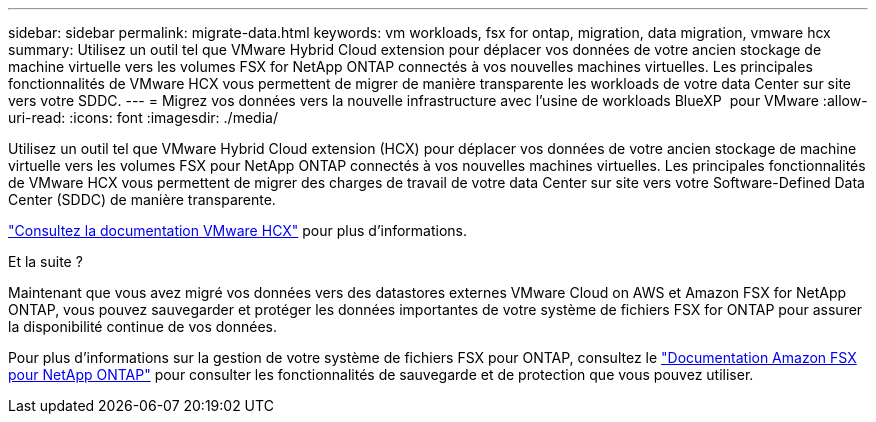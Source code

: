 ---
sidebar: sidebar 
permalink: migrate-data.html 
keywords: vm workloads, fsx for ontap, migration, data migration, vmware hcx 
summary: Utilisez un outil tel que VMware Hybrid Cloud extension pour déplacer vos données de votre ancien stockage de machine virtuelle vers les volumes FSX for NetApp ONTAP connectés à vos nouvelles machines virtuelles. Les principales fonctionnalités de VMware HCX vous permettent de migrer de manière transparente les workloads de votre data Center sur site vers votre SDDC. 
---
= Migrez vos données vers la nouvelle infrastructure avec l'usine de workloads BlueXP  pour VMware
:allow-uri-read: 
:icons: font
:imagesdir: ./media/


[role="lead"]
Utilisez un outil tel que VMware Hybrid Cloud extension (HCX) pour déplacer vos données de votre ancien stockage de machine virtuelle vers les volumes FSX pour NetApp ONTAP connectés à vos nouvelles machines virtuelles. Les principales fonctionnalités de VMware HCX vous permettent de migrer des charges de travail de votre data Center sur site vers votre Software-Defined Data Center (SDDC) de manière transparente.

https://docs.vmware.com/en/VMware-Cloud-on-AWS/services/com.vmware.vmc-aws-operations/GUID-E8671FC6-F64B-4D41-8F01-B6120B0E3675.html["Consultez la documentation VMware HCX"^] pour plus d'informations.

.Et la suite ?
Maintenant que vous avez migré vos données vers des datastores externes VMware Cloud on AWS et Amazon FSX for NetApp ONTAP, vous pouvez sauvegarder et protéger les données importantes de votre système de fichiers FSX for ONTAP pour assurer la disponibilité continue de vos données.

Pour plus d'informations sur la gestion de votre système de fichiers FSX pour ONTAP, consultez le https://docs.netapp.com/us-en/workload-fsx-ontap/index.html["Documentation Amazon FSX pour NetApp ONTAP"] pour consulter les fonctionnalités de sauvegarde et de protection que vous pouvez utiliser.
